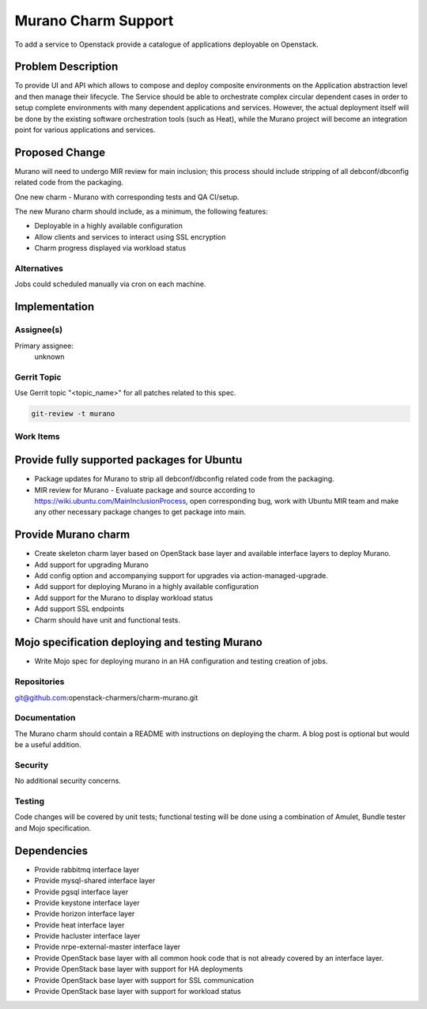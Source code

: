 ..
  Copyright 2016, Canonical UK
  
  This work is licensed under a Creative Commons Attribution 3.0
  Unported License.
  http://creativecommons.org/licenses/by/3.0/legalcode

..
  This template should be in ReSTructured text. Please do not delete
  any of the sections in this template.  If you have nothing to say
  for a whole section, just write: "None". For help with syntax, see
  http://sphinx-doc.org/rest.html To test out your formatting, see
  http://www.tele3.cz/jbar/rest/rest.html

=====================
Murano Charm Support
=====================

To add a service to Openstack provide a catalogue of applications deployable
on Openstack.

Problem Description
===================

To provide UI and API which allows to compose and deploy composite
environments on the Application abstraction level and then manage their
lifecycle. The Service should be able to orchestrate complex circular dependent
cases in order to setup complete environments with many dependent applications
and services. However, the actual deployment itself will be done by the
existing software orchestration tools (such as Heat), while the Murano project
will become an integration point for various applications and services.

Proposed Change
===============

Murano will need to undergo MIR review for main inclusion; this process
should include stripping of all debconf/dbconfig related code from the
packaging.

One new charm - Murano with corresponding tests and QA CI/setup.

The new Murano charm should include, as a minimum, the following features:

- Deployable in a highly available configuration
- Allow clients and services to interact using SSL encryption
- Charm progress displayed via workload status

Alternatives
------------

Jobs could scheduled manually via cron on each machine.

Implementation
==============

Assignee(s)
-----------

Primary assignee:
  unknown

Gerrit Topic
------------

Use Gerrit topic "<topic_name>" for all patches related to this spec.

.. code-block:: bash

    git-review -t murano

Work Items
----------

Provide fully supported packages for Ubuntu
===========================================

- Package updates for Murano to strip all debconf/dbconfig related code from
  the packaging.
- MIR review for Murano - Evaluate package and source according to
  https://wiki.ubuntu.com/MainInclusionProcess, open corresponding bug, work
  with Ubuntu MIR team and make any other necessary package changes to get
  package into main.

Provide Murano charm
========================

- Create skeleton charm layer based on OpenStack base layer and available
  interface layers to deploy Murano.
- Add support for upgrading Murano
- Add config option and accompanying support for upgrades via
  action-managed-upgrade.
- Add support for deploying Murano in a highly available configuration
- Add support for the Murano to display workload status
- Add support SSL endpoints
- Charm should have unit and functional tests.

Mojo specification deploying and testing Murano
================================================

- Write Mojo spec for deploying murano in an HA configuration and testing
  creation of jobs.

Repositories
------------

git@github.com:openstack-charmers/charm-murano.git

Documentation
-------------

The Murano charm should contain a README with instructions on deploying the 
charm. A blog post is optional but would be a useful addition.

Security
--------

No additional security concerns.

Testing
-------

Code changes will be covered by unit tests; functional testing will be done
using a combination of Amulet, Bundle tester and Mojo specification.

Dependencies
============

- Provide rabbitmq interface layer
- Provide mysql-shared interface layer
- Provide pgsql interface layer
- Provide keystone interface layer
- Provide horizon interface layer
- Provide heat interface layer
- Provide hacluster interface layer
- Provide nrpe-external-master interface layer
- Provide OpenStack base layer with all common hook code that is not already
  covered by an interface layer.
- Provide OpenStack base layer with support for HA deployments
- Provide OpenStack base layer with support for SSL communication
- Provide OpenStack base layer with support for workload status
